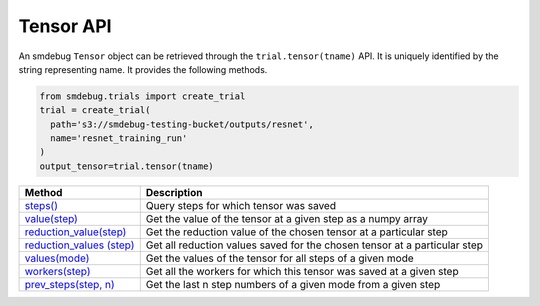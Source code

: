 Tensor API
----------

An smdebug ``Tensor`` object can be retrieved through the
``trial.tensor(tname)`` API. It is uniquely identified by the string
representing name. It provides the following methods.

.. code:: python

  from smdebug.trials import create_trial
  trial = create_trial(
    path='s3://smdebug-testing-bucket/outputs/resnet',
    name='resnet_training_run'
  )
  output_tensor=trial.tensor(tname)

+-------------------------------+---------------------------------------+
| Method                        | Description                           |
+===============================+=======================================+
| `steps() <#steps-1>`__        | Query steps for which tensor was      |
|                               | saved                                 |
+-------------------------------+---------------------------------------+
| `value(step) <#value>`__      | Get the value of the tensor at a      |
|                               | given step as a numpy array           |
+-------------------------------+---------------------------------------+
| `reduction_value(step)        | Get the reduction value of the chosen |
| <#reduction_value>`__         | tensor at a particular step           |
+-------------------------------+---------------------------------------+
| `reduction_values             | Get all reduction values saved for    |
| (step) <#reduction_values>`__ | the chosen tensor at a particular     |
|                               | step                                  |
+-------------------------------+---------------------------------------+
| `values(mode) <#values>`__    | Get the values of the tensor for all  |
|                               | steps of a given mode                 |
+-------------------------------+---------------------------------------+
| `workers(step)                | Get all the workers for which this    |
| <#workers-1>`__               | tensor was saved at a given step      |
+-------------------------------+---------------------------------------+
| `prev_steps(step,             | Get the last n step numbers of a      |
| n) <#prev_steps>`__           | given mode from a given step          |
+-------------------------------+---------------------------------------+



.. method:: output_tensor.steps(mode=ModeKeys.GLOBAL, show_incomplete_steps=False)

  Query for the steps at which the given tensor was saved

  **Parameters:**

    - ``mode (smdebug.modes enum value)`` The mode whose steps to return
      for the given tensor. Defaults to ``modes.GLOBAL``
    - ``show_incomplete_steps (bool)`` This parameter is relevant only for
      distributed training. By default this method only returns the steps
      which have been received from all workers. But if this parameter is
      set to True, this method will return steps received from at least one
      worker.

  **Returns:**

    ``list[int]`` A list of steps at which the given tensor was saved

.. method:: output_tensor.value(step_num, mode=ModeKeys.GLOBAL, worker=None)

  Get the value of the tensor at a given step as a numpy array

  **Parameters:**

    - ``step_num (int)`` The step number whose value is to be returned for
      the mode passed through the next parameter.
    - ``mode (smdebug.modes enum value)`` The mode applicable for the step
      number passed above. Defaults to ``modes.GLOBAL``
    - ``worker (str)`` This parameter is only applicable for distributed
      training. You can retrieve the value of the tensor from a specific
      worker by passing the worker name. You can query all the workers seen
      by the trial with the ``trial.workers()`` method. You might also be
      interested in querying the workers which saved a value for the tensor
      at a specific step, this is possible with the method:
      ``trial.tensor(tname).workers(step, mode)``

  **Returns:**

    ``numpy.ndarray`` The value of tensor at the given step and worker (if
    the training job saved data from multiple workers)

.. method:: output_tensor.reduction_value(step_num, reduction_name, mode=modes.GLOBAL, worker=None, abs=False)

  Get the reduction value of the chosen tensor at a particular step. A
  reduction value is a tensor reduced to a single value through reduction
  or aggregation operations. The different reductions you can query for
  are the same as what are allowed in
  `ReductionConfig <api.md#reductionconfig>`__ when saving tensors. This
  API thus allows you to access the reduction you might have saved instead
  of the full tensor. If you had saved the full tensor, it will calculate
  the requested reduction at the time of this call.

  Reduction names allowed are ``min``, ``max``, ``mean``, ``prod``,
  ``std``, ``sum``, ``variance`` and ``l1``, ``l2`` representing the
  norms.

  Each of these can be retrieved for the absolute value of the tensor or
  the original tensor. Above was an example to get the mean of the
  absolute value of the tensor. ``abs`` can be set to ``False`` if you
  want to see the ``mean`` of the actual tensor.

  If you had saved the tensor without any reduction, then you can retrieve
  the actual tensor as a numpy array and compute any reduction you might
  be interested in. In such a case you do not need this method.

  **Parameters:**

    - ``step_num (int)`` The step number whose value is to be returned for
      the mode passed through the next parameter.
    - ``reduction_name (str)`` The name of the reduction to query for. This
      can be one of ``min``, ``max``, ``mean``, ``std``, ``variance``,
      ``sum``, ``prod`` and the norms ``l1``, ``l2``.
    - ``mode (smdebug.modes enum value)`` The mode applicable for the step
      number passed above. Defaults to ``modes.GLOBAL``
    - ``worker (str)`` This parameter is only applicable for distributed
      training. You can retrieve the value of the tensor from a specific
      worker by passing the worker name. You can query all the workers seen
      by the trial with the ``trial.workers()`` method. You might also be
      interested in querying the workers which saved a value for the tensor
      at a specific step, this is possible with the method:
      ``trial.tensor(tname).workers(step, mode)``
    - ``abs (bool)`` If abs is True, this method tries to return the
      reduction passed through ``reduction_name`` after taking the absolute
      value of the tensor. It defaults to ``False``.

  **Returns:**

    ``numpy.ndarray`` The reduction value of tensor at the given step and
    worker (if the training job saved data from multiple workers) as a 1x1
    numpy array. If this reduction was saved for the tensor during training
    as part of specification through reduction config, it will be loaded and
    returned. If the given reduction was not saved then, but the full tensor
    was saved, the reduction will be computed on the fly and returned. If
    both the chosen reduction and full tensor are not available, this method
    raises ``TensorUnavailableForStep`` exception.

.. method:: output_tensor.shape(step_num, mode=modes.GLOBAL, worker=None)

  Get the shape of the chosen tensor at a particular step.

  **Parameters:**

    - ``step_num (int)`` The step number whose value is to be returned for
      the mode passed through the next parameter.
    - ``mode (smdebug.modes enum value)`` The mode applicable for the step
      number passed above. Defaults to ``modes.GLOBAL``
    - ``worker (str)`` This parameter is only applicable for distributed
      training. You can retrieve the value of the tensor from a specific
      worker by passing the worker name. You can query all the workers seen
      by the trial with the ``trial.workers()`` method. You might also be
      interested in querying the workers which saved a value for the tensor
      at a specific step, this is possible with the method:
      ``trial.tensor(tname).workers(step, mode)``

  **Returns:**

    - ``tuple(int)`` If only the shape of this tensor was saved through.
    - ``save_shape`` configuration in ReductionConfig, it will be returned. If
      the full tensor was saved, then shape will be computed and returned
      today. If both the shape and full tensor are not available, this method
      raises ``TensorUnavailableForStep`` exception.

.. method:: output_tensor.values(mode=modes.GLOBAL, worker=None)

  Get the values of the tensor for all steps of a given mode.

  **Parameters:**

    - ``mode (smdebug.modes enum value)`` The mode applicable for the step
      number passed above. Defaults to ``modes.GLOBAL``
    - ``worker (str)`` This parameter is only applicable for distributed
      training. You can retrieve the value of the tensor from a specific
      worker by passing the worker name. You can query all the workers seen
      by the trial with the ``trial.workers()`` method. You might also be
      interested in querying the workers which saved a value for the tensor
      at a specific step, this is possible with the method:
      ``trial.tensor(tname).workers(step, mode)``

  **Returns:**

    ``dict[int -> numpy.ndarray]`` A dictionary with step numbers as keys
    and numpy arrays representing the value of the tensor as values.

.. method:: output_tensor.reduction_values(step_num, mode=modes.GLOBAL, worker=None)

  Get all reduction values saved for the chosen tensor at a particular
  step. A reduction value is a tensor reduced to a single value through
  reduction or aggregation operations. Please go through the description
  of the method ``reduction_value`` for more details.

  **Parameters:**

    - ``step_num (int)`` The step number whose value is to be returned for
      the mode passed through the next parameter.
    - ``mode (smdebug.modes enum value)`` The mode applicable for the step
      number passed above. Defaults to ``modes.GLOBAL``
    - ``worker (str)`` This parameter is only applicable for distributed
      training. You can retrieve the value of the tensor from a specific
      worker by passing the worker name. You can query all the workers seen
      by the trial with the ``trial.workers()`` method. You might also be
      interested in querying the workers which saved a value for the tensor
      at a specific step, this is possible with the method:
      ``trial.tensor(tname).workers(step, mode)``

  **Returns:**

    ``dict[(str, bool) -> numpy.ndarray]`` A dictionary with keys being
    tuples of the form ``(reduction_name, abs)`` to a 1x1 numpy ndarray
    value. ``abs`` here is a boolean that denotes whether the reduction was
    performed on the absolute value of the tensor or not. Note that this
    method only returns the reductions which were saved from the training
    job. It does not compute all known reductions and return them if only
    the raw tensor was saved.

.. method:: output_tensor.shapes(mode=modes.GLOBAL, worker=None)

  Get the shapes of the tensor for all steps of a given mode.

  **Parameters:**

    - ``mode (smdebug.modes enum value)`` The mode applicable for the step
      number passed above. Defaults to ``modes.GLOBAL``
    - ``worker (str)`` This parameter is only applicable for distributed
      training. You can retrieve the value of the tensor from a specific
      worker by passing the worker name. You can query all the workers seen
      by the trial with the ``trial.workers()`` method. You might also be
      interested in querying the workers which saved a value for the tensor
      at a specific step, this is possible with the method:
      ``trial.tensor(tname).workers(step, mode)``

  **Returns:**

    ``dict[int -> tuple(int)]`` A dictionary with step numbers as keys and
    tuples of ints representing the shapes of the tensor as values.

.. method:: output_tensor.workers(step_num, mode=modes.GLOBAL)

  Get all the workers for which this tensor was saved at a given step

  **Parameters:**

    - ``step_num (int)`` The step number whose value is to be returned for
      the mode passed through the next parameter.
    - ``mode (smdebug.modes enum value)`` The mode applicable for the step
      number passed above. Defaults to ``modes.GLOBAL``

  **Returns:**

    ``list[str]`` A list of worker names for which the tensor was saved at
    the given step.

.. method:: output_tensor.prev_steps(step, n, mode=modes.GLOBAL)

  Get the last n step numbers of a given mode from a given step.

  **Parameters:**

    - ``step (int)`` The step number whose value is to be returned for the
      mode passed.
    - ``n (int)`` Number of previous steps to return
    - ``mode (smdebug.modes enum value)`` The mode applicable for the step
    number passed above. Defaults to ``modes.GLOBAL``

  **Returns:**

    ``list[int]`` A list of size at most n representing the previous steps
    for the given step and mode. Note that this list can be of size less
    than n if there were only less than n steps saved before the given step
    in this trial.
